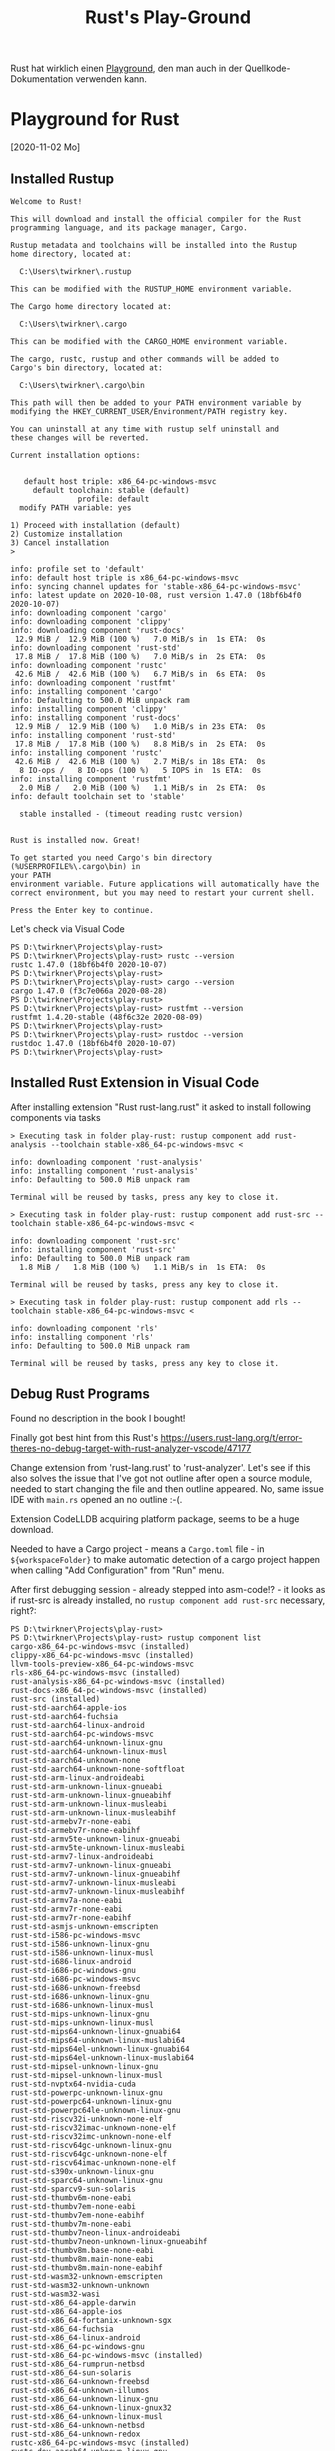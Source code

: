 #+TITLE: Rust's Play-Ground

Rust hat wirklich einen [[https://play.rust-lang.org/][Playground]],
den man auch in der Quellkode-Dokumentation verwenden kann.

* Playground for Rust
 [2020-11-02 Mo]

** Installed Rustup

#+BEGIN_EXAMPLE
Welcome to Rust!

This will download and install the official compiler for the Rust
programming language, and its package manager, Cargo.

Rustup metadata and toolchains will be installed into the Rustup
home directory, located at:

  C:\Users\twirkner\.rustup

This can be modified with the RUSTUP_HOME environment variable.

The Cargo home directory located at:

  C:\Users\twirkner\.cargo

This can be modified with the CARGO_HOME environment variable.

The cargo, rustc, rustup and other commands will be added to
Cargo's bin directory, located at:

  C:\Users\twirkner\.cargo\bin

This path will then be added to your PATH environment variable by
modifying the HKEY_CURRENT_USER/Environment/PATH registry key.

You can uninstall at any time with rustup self uninstall and
these changes will be reverted.

Current installation options:


   default host triple: x86_64-pc-windows-msvc
     default toolchain: stable (default)
               profile: default
  modify PATH variable: yes

1) Proceed with installation (default)
2) Customize installation
3) Cancel installation
>

info: profile set to 'default'
info: default host triple is x86_64-pc-windows-msvc
info: syncing channel updates for 'stable-x86_64-pc-windows-msvc'
info: latest update on 2020-10-08, rust version 1.47.0 (18bf6b4f0 2020-10-07)
info: downloading component 'cargo'
info: downloading component 'clippy'
info: downloading component 'rust-docs'
 12.9 MiB /  12.9 MiB (100 %)   7.0 MiB/s in  1s ETA:  0s
info: downloading component 'rust-std'
 17.8 MiB /  17.8 MiB (100 %)   7.0 MiB/s in  2s ETA:  0s
info: downloading component 'rustc'
 42.6 MiB /  42.6 MiB (100 %)   6.7 MiB/s in  6s ETA:  0s
info: downloading component 'rustfmt'
info: installing component 'cargo'
info: Defaulting to 500.0 MiB unpack ram
info: installing component 'clippy'
info: installing component 'rust-docs'
 12.9 MiB /  12.9 MiB (100 %)   1.0 MiB/s in 23s ETA:  0s
info: installing component 'rust-std'
 17.8 MiB /  17.8 MiB (100 %)   8.8 MiB/s in  2s ETA:  0s
info: installing component 'rustc'
 42.6 MiB /  42.6 MiB (100 %)   2.7 MiB/s in 18s ETA:  0s
  8 IO-ops /   8 IO-ops (100 %)   5 IOPS in  1s ETA:  0s
info: installing component 'rustfmt'
  2.0 MiB /   2.0 MiB (100 %)   1.1 MiB/s in  2s ETA:  0s
info: default toolchain set to 'stable'

  stable installed - (timeout reading rustc version)


Rust is installed now. Great!

To get started you need Cargo's bin directory (%USERPROFILE%\.cargo\bin) in
your PATH
environment variable. Future applications will automatically have the
correct environment, but you may need to restart your current shell.

Press the Enter key to continue.
#+END_EXAMPLE

Let's check via Visual Code

#+BEGIN_EXAMPLE
PS D:\twirkner\Projects\play-rust>
PS D:\twirkner\Projects\play-rust> rustc --version
rustc 1.47.0 (18bf6b4f0 2020-10-07)
PS D:\twirkner\Projects\play-rust> 
PS D:\twirkner\Projects\play-rust> cargo --version
cargo 1.47.0 (f3c7e066a 2020-08-28)
PS D:\twirkner\Projects\play-rust> 
PS D:\twirkner\Projects\play-rust> rustfmt --version
rustfmt 1.4.20-stable (48f6c32e 2020-08-09)
PS D:\twirkner\Projects\play-rust> 
PS D:\twirkner\Projects\play-rust> rustdoc --version
rustdoc 1.47.0 (18bf6b4f0 2020-10-07)
PS D:\twirkner\Projects\play-rust> 
#+END_EXAMPLE

** Installed Rust Extension in Visual Code

After installing extension "Rust rust-lang.rust" 
it asked to install following components via tasks

#+BEGIN_EXAMPLE
  > Executing task in folder play-rust: rustup component add rust-analysis --toolchain stable-x86_64-pc-windows-msvc <

  info: downloading component 'rust-analysis'
  info: installing component 'rust-analysis'
  info: Defaulting to 500.0 MiB unpack ram

  Terminal will be reused by tasks, press any key to close it.

  > Executing task in folder play-rust: rustup component add rust-src --toolchain stable-x86_64-pc-windows-msvc <

  info: downloading component 'rust-src'
  info: installing component 'rust-src'
  info: Defaulting to 500.0 MiB unpack ram
    1.8 MiB /   1.8 MiB (100 %)   1.1 MiB/s in  1s ETA:  0s

  Terminal will be reused by tasks, press any key to close it.

  > Executing task in folder play-rust: rustup component add rls --toolchain stable-x86_64-pc-windows-msvc <

  info: downloading component 'rls'
  info: installing component 'rls'
  info: Defaulting to 500.0 MiB unpack ram

  Terminal will be reused by tasks, press any key to close it.
#+END_EXAMPLE

** Debug Rust Programs

Found no description in the book I bought!

Finally got best hint from this Rust's 
https://users.rust-lang.org/t/error-theres-no-debug-target-with-rust-analyzer-vscode/47177

Change extension from 'rust-lang.rust' to 'rust-analyzer'.
Let's see if this also solves the issue 
that I've got not outline after open a source module,
needed to start changing the file and then outline appeared.
No, same issue IDE with ~main.rs~ opened an no outline :-(.

Extension CodeLLDB acquiring platform package,
seems to be a huge download.

Needed to have a Cargo project - means a ~Cargo.toml~ file - in ~${workspaceFolder}~
to make automatic detection of a cargo project happen 
when calling "Add Configuration" from "Run" menu.

After first debugging session - already stepped into asm-code!? - it looks
as if rust-src is already installed, 
no ~rustup component add rust-src~ necessary, right?:

#+BEGIN_EXAMPLE
  PS D:\twirkner\Projects\play-rust> 
  PS D:\twirkner\Projects\play-rust> rustup component list
  cargo-x86_64-pc-windows-msvc (installed)
  clippy-x86_64-pc-windows-msvc (installed)
  llvm-tools-preview-x86_64-pc-windows-msvc
  rls-x86_64-pc-windows-msvc (installed)
  rust-analysis-x86_64-pc-windows-msvc (installed)
  rust-docs-x86_64-pc-windows-msvc (installed)
  rust-src (installed)
  rust-std-aarch64-apple-ios
  rust-std-aarch64-fuchsia
  rust-std-aarch64-linux-android
  rust-std-aarch64-pc-windows-msvc
  rust-std-aarch64-unknown-linux-gnu
  rust-std-aarch64-unknown-linux-musl
  rust-std-aarch64-unknown-none
  rust-std-aarch64-unknown-none-softfloat
  rust-std-arm-linux-androideabi
  rust-std-arm-unknown-linux-gnueabi
  rust-std-arm-unknown-linux-gnueabihf
  rust-std-arm-unknown-linux-musleabi
  rust-std-arm-unknown-linux-musleabihf
  rust-std-armebv7r-none-eabi
  rust-std-armebv7r-none-eabihf
  rust-std-armv5te-unknown-linux-gnueabi
  rust-std-armv5te-unknown-linux-musleabi
  rust-std-armv7-linux-androideabi
  rust-std-armv7-unknown-linux-gnueabi
  rust-std-armv7-unknown-linux-gnueabihf
  rust-std-armv7-unknown-linux-musleabi
  rust-std-armv7-unknown-linux-musleabihf
  rust-std-armv7a-none-eabi
  rust-std-armv7r-none-eabi
  rust-std-armv7r-none-eabihf
  rust-std-asmjs-unknown-emscripten
  rust-std-i586-pc-windows-msvc
  rust-std-i586-unknown-linux-gnu
  rust-std-i586-unknown-linux-musl
  rust-std-i686-linux-android
  rust-std-i686-pc-windows-gnu
  rust-std-i686-pc-windows-msvc
  rust-std-i686-unknown-freebsd
  rust-std-i686-unknown-linux-gnu
  rust-std-i686-unknown-linux-musl
  rust-std-mips-unknown-linux-gnu
  rust-std-mips-unknown-linux-musl
  rust-std-mips64-unknown-linux-gnuabi64
  rust-std-mips64-unknown-linux-muslabi64
  rust-std-mips64el-unknown-linux-gnuabi64
  rust-std-mips64el-unknown-linux-muslabi64
  rust-std-mipsel-unknown-linux-gnu
  rust-std-mipsel-unknown-linux-musl
  rust-std-nvptx64-nvidia-cuda
  rust-std-powerpc-unknown-linux-gnu
  rust-std-powerpc64-unknown-linux-gnu
  rust-std-powerpc64le-unknown-linux-gnu
  rust-std-riscv32i-unknown-none-elf
  rust-std-riscv32imac-unknown-none-elf
  rust-std-riscv32imc-unknown-none-elf
  rust-std-riscv64gc-unknown-linux-gnu
  rust-std-riscv64gc-unknown-none-elf
  rust-std-riscv64imac-unknown-none-elf
  rust-std-s390x-unknown-linux-gnu
  rust-std-sparc64-unknown-linux-gnu
  rust-std-sparcv9-sun-solaris
  rust-std-thumbv6m-none-eabi
  rust-std-thumbv7em-none-eabi
  rust-std-thumbv7em-none-eabihf
  rust-std-thumbv7m-none-eabi
  rust-std-thumbv7neon-linux-androideabi
  rust-std-thumbv7neon-unknown-linux-gnueabihf
  rust-std-thumbv8m.base-none-eabi
  rust-std-thumbv8m.main-none-eabi
  rust-std-thumbv8m.main-none-eabihf
  rust-std-wasm32-unknown-emscripten
  rust-std-wasm32-unknown-unknown
  rust-std-wasm32-wasi
  rust-std-x86_64-apple-darwin
  rust-std-x86_64-apple-ios
  rust-std-x86_64-fortanix-unknown-sgx
  rust-std-x86_64-fuchsia
  rust-std-x86_64-linux-android
  rust-std-x86_64-pc-windows-gnu
  rust-std-x86_64-pc-windows-msvc (installed)
  rust-std-x86_64-rumprun-netbsd
  rust-std-x86_64-sun-solaris
  rust-std-x86_64-unknown-freebsd
  rust-std-x86_64-unknown-illumos
  rust-std-x86_64-unknown-linux-gnu
  rust-std-x86_64-unknown-linux-gnux32
  rust-std-x86_64-unknown-linux-musl
  rust-std-x86_64-unknown-netbsd
  rust-std-x86_64-unknown-redox
  rustc-x86_64-pc-windows-msvc (installed)
  rustc-dev-aarch64-unknown-linux-gnu
  rustc-dev-arm-unknown-linux-gnueabi
  rustc-dev-arm-unknown-linux-gnueabihf
  rustc-dev-armv7-unknown-linux-gnueabihf
  rustc-dev-i686-pc-windows-gnu
  rustc-dev-i686-pc-windows-msvc
  rustc-dev-i686-unknown-linux-gnu
  rustc-dev-mips-unknown-linux-gnu
  rustc-dev-mips64-unknown-linux-gnuabi64
  rustc-dev-mips64el-unknown-linux-gnuabi64
  rustc-dev-mipsel-unknown-linux-gnu
  rustc-dev-powerpc-unknown-linux-gnu
  rustc-dev-powerpc64-unknown-linux-gnu
  rustc-dev-powerpc64le-unknown-linux-gnu
  rustc-dev-riscv64gc-unknown-linux-gnu
  rustc-dev-s390x-unknown-linux-gnu
  rustc-dev-x86_64-apple-darwin
  rustc-dev-x86_64-pc-windows-gnu
  rustc-dev-x86_64-pc-windows-msvc
  rustc-dev-x86_64-unknown-freebsd
  rustc-dev-x86_64-unknown-illumos
  rustc-dev-x86_64-unknown-linux-gnu
  rustc-dev-x86_64-unknown-linux-musl
  rustc-dev-x86_64-unknown-netbsd
  rustc-docs-x86_64-unknown-linux-gnu
  rustfmt-x86_64-pc-windows-msvc (installed)
  PS D:\twirkner\Projects\play-rust> 
#+END_EXAMPLE

You can find the file holding the components in rust home directory (see ~rustup show~):
~/cygdrive/c/Users/twirkner/.rustup/toolchains/stable-x86_64-pc-windows-msvc/lib/rustlib/components~

** RUSTC and LLVM

Was not able to use code facilities to ask rustc to emit LLVM's intermediate representation.
This is the cargo way to do:

#+BEGIN_EXAMPLE
  PS D:\twirkner\Projects\play-rust>
  PS D:\twirkner\Projects\play-rust> cargo rustc -v -- --emit="llvm-ir"
     Compiling debugging v0.1.0 (D:\twirkner\Projects\play-rust)
       Running `rustc --crate-name debugging --edition=2018 src\main.rs --error-format=json --json=diagnostic-rendered-ansi --crate-type bin --emit=dep-info,link -C embed-bitcode=no -C debuginfo=2 --emit=llvm-ir -C metadata=679686503ee2db9d --out-dir D:\twirkner\Projects\play-rust\target\debug\deps -C incremental=D:\twirkner\Projects\play-rust\target\debug\incremental -L dependency=D:\twirkner\Projects\play-rust\target\debug\deps`    Finished dev [unoptimized + debuginfo] target(s) in 0.84s
  PS D:\twirkner\Projects\play-rust>
#+END_EXAMPLE

Which creates an *.ll file in directory ~./target/debug/deps/debugging.ll~.

For unknown reason I'm not able to have two tasks of type ~cargo~ in tasks.json.

** Editions and Versions

   When I learnt documentation comments I added a doc-comment which
   includes a markdown file with text contributing to the
   documentation. The changes compiled but ~rustfmt~ (~cargo fmt~)
   created an error regardless if I compile with 'nightly':
   #+BEGIN_EXAMPLE
     [tilo@holm play-rust]$ 
     [tilo@holm play-rust]$ cargo fmt --verbose
     [bin (2018)] "/home/tilo/Projects/play-rust/src/main.rs"
     [lib (2018)] "/home/tilo/Projects/play-rust/world/src/lib.rs"
     rustfmt --edition 2018 /home/tilo/Projects/play-rust/src/main.rs /home/tilo/Projects/play-rust/world/src/lib.rs
     error: unexpected token: `include_str`
       --> /home/tilo/Projects/play-rust/src/main.rs:31:9
        |
     31 | #[doc = include_str!("./hello.md")]
        |         ^^^^^^^^^^^

     [tilo@holm play-rust]$ 
     [tilo@holm play-rust]$ 
     [tilo@holm play-rust]$ rustup show
     Default host: x86_64-unknown-linux-gnu
     rustup home:  /home/tilo/.rustup

     installed toolchains
     --------------------

     stable-x86_64-unknown-linux-gnu (default)
     nightly-x86_64-unknown-linux-gnu

     active toolchain
     ----------------

     nightly-x86_64-unknown-linux-gnu (directory override for '/home/tilo/Projects/play-rust')
     rustc 1.51.0-nightly (a62a76047 2021-01-13)

     [tilo@holm play-rust]$ 
   #+END_EXAMPLE

   I found [[https://blog.rust-lang.org/2021/07/29/Rust-1.54.0.html#attributes-can-invoke-function-like-macros][Attributes can invoke function-like macros]] in release notes
   of Rust 1.54.0.
   
   I started an update and got following versions:
   #+BEGIN_EXAMPLE
     [tilo@holm play-rust]$ 
     [tilo@holm play-rust]$ rustup update
     info: syncing channel updates for 'stable-x86_64-unknown-linux-gnu'
     info: latest update on 2021-12-02, rust version 1.57.0 (f1edd0429 2021-11-29)
     ...
     info: installing component 'rls'
     info: installing component 'rust-analysis'
     info: installing component 'rust-src'
     info: installing component 'cargo'
     info: installing component 'clippy'
     info: installing component 'rust-docs'
     info: installing component 'rust-std'
     info: installing component 'rustc'
     info: installing component 'rustfmt'
     info: syncing channel updates for 'nightly-x86_64-unknown-linux-gnu'
     info: latest update on 2021-12-05, rust version 1.59.0-nightly (efec54529 2021-12-04)
     ...
     info: installing component 'rust-src'
     info: installing component 'cargo'
     info: installing component 'clippy'
     info: installing component 'rust-docs'
     info: installing component 'rust-std'
     info: installing component 'rustc'
     info: installing component 'rustfmt'

     stable-x86_64-unknown-linux-gnu updated - rustc 1.57.0 (f1edd0429 2021-11-29) (from rustc 1.49.0 (e1884a8e3 2020-12-29))
     nightly-x86_64-unknown-linux-gnu updated - rustc 1.59.0-nightly (efec54529 2021-12-04) (from rustc 1.51.0-nightly (a62a76047 2021-01-13))
   #+END_EXAMPLE

   Now the code with =include_str!= marco in a documentation comment
   can be formatted, even though the ~edition~ key is still set to '2018'.
   #+BEGIN_EXAMPLE
     [tilo@holm play-rust]$ 
     [tilo@holm play-rust]$ cargo fmt --verbose
     [bin (2018)] "/home/tilo/Projects/play-rust/src/main.rs"
     [lib (2018)] "/home/tilo/Projects/play-rust/world/src/lib.rs"
     rustfmt --edition 2018 /home/tilo/Projects/play-rust/src/main.rs /home/tilo/Projects/play-rust/world/src/lib.rs
     [tilo@holm play-rust]$ 
   #+END_EXAMPLE
   
** After Moving to a new Windows 10 Host
I simply copied following directories from old disk to new disk
- =~/.cardo=
- =~/.rustup=
and found Rust is not working yet.

I need to add the =~/.cargo/bin= directory to my PATH variable.

I have been faced with a linker error. I'm surprized that cargo has this not installed ...
or I had the Visual C++ option already intalled on my old disk.

#+BEGIN_EXAMPLE
  Executing task: CodeLLDB: cargo 

  Running `cargo build --bin=play-rust --package=play-rust --message-format=json`...
     Compiling play-rust v0.1.0 (C:\Users\twirkner\Projects\play-rust)
  error: linker `link.exe` not found
    |
    = note: The system cannot find the file specified. (os error 2)

  note: the msvc targets depend on the msvc linker but `link.exe` was not found

  note: please ensure that VS 2013, VS 2015, VS 2017 or VS 2019 was installed with the Visual C++ option

  error: aborting due to previous error

  error: could not compile `play-rust` due to 2 previous errors

   ,*  The terminal process terminated with exit code: 1. 
   ,*  Terminal will be reused by tasks, press any key to close it. 
#+END_EXAMPLE

Ah, I see ([[https://rust-lang.github.io/rustup/installation/windows.html][The rustup book | Installation Windows]]), I guess I had it installed on my old disk: 
"When targeting the MSVC ABI, Rust additionally requires an [[https://visualstudio.microsoft.com/downloads/][installation of Visual Studio 2013 (or later)]] 
or the Visual C++ Build Tools 2019 so rustc can use its linker and libraries. "
The link has a paragraph at the end "Build Tools for Visual Studio 2022".
This is also installs the Installer 
but does not install Google Chrome next to the Visual Studio installer Installer.

Desktop development with C++
- Included
  - C++ Build Tools core features
  - C++ 2022 Redistributeable Update
  - C++ core desktop features
- Optional (TILO: but somehow required when you try to deselect)
  - MSVC v143 - VS 2022 C++ x64/x86 build tools (Latest)
  - (TILO: following I deselected)
    - Windows 10 SDK (10.0.19041.0) 
      [UPDATE: below I found that SDK is required for rustc to compile against ~x86_64-pc-windows-msvc~]
    - C++ CMake tools for Windows
    - Testing tools core features - Build Tools
    - C++ AddressSanitizer

This allown did not help yet, rustc still don't finds the linker.
It is stalled here:
#+BEGIN_EXAMPLE
2PP4QN3[play-rust]$
2PP4QN3[play-rust]$ find /c/Program\ Files\ \(x86\)/Microsoft\ Visual\ Studio/ -type f -name 'link.exe' -print
/c/Program Files (x86)/Microsoft Visual Studio/2022/BuildTools/VC/Tools/MSVC/14.32.31326/bin/Hostx64/x64/link.exe
/c/Program Files (x86)/Microsoft Visual Studio/2022/BuildTools/VC/Tools/MSVC/14.32.31326/bin/Hostx64/x86/link.exe
/c/Program Files (x86)/Microsoft Visual Studio/2022/BuildTools/VC/Tools/MSVC/14.32.31326/bin/Hostx86/x64/link.exe
/c/Program Files (x86)/Microsoft Visual Studio/2022/BuildTools/VC/Tools/MSVC/14.32.31326/bin/Hostx86/x86/link.exe
2PP4QN3[play-rust]$
#+END_EXAMPLE

Double checked with old disk and found I need to add path to BuildTools.
- BuildTools were installed to =C:\Program Files (x86)\Microsoft Visual Studio\2022\BuildTools=
- The path element I added : =C:\Program Files (x86)\Microsoft Visual Studio\2022\BuildTools\VC\Tools\MSVC\14.32.31326\bin\Hostx64\x64;=

Ups, know Windows linker is found but I've got a link error:
#+BEGIN_EXAMPLE
PS C:\Users\twirkner\Projects\play-rust> cargo clean
PS C:\Users\twirkner\Projects\play-rust> cargo build
   Compiling world v0.1.0 (C:\Users\twirkner\Projects\play-rust\world)
   Compiling play-rust v0.1.0 (C:\Users\twirkner\Projects\play-rust)
error: linking with `link.exe` failed: exit code: 1181
  |
  = note: "link.exe" "/NOLOGO" "C:\\Users\\twirkner\\Projects\\play-rust\\target\\debug\\deps\\play_rust.10oey0plxlt7e6mz.rcgu.o" "C:\\Users\\twirkner\\Projects\\play-rust\\target\\debug\\deps\\play_rust.11di2yi4wu43pzsn.rcgu.o" "C:\\Users\\twirkner\\Projects\\play-rust\\target\\debug\\deps\\play_rust.128x28vcgcmz7agy.rcgu.o" "C:\\Users\\twirkner\\Projects\\play-rust\\target\\debug\\deps\\play_rust.1566zhu5q65xtun4.rcgu.o" "C:\\Users\\twirkner\\Projects\\play-rust\\target\\debug\\deps\\play_rust.162wl6dbtd9lq07v.rcgu.o" "C:\\Users\\twirkner\\Projects\\play-rust\\target\\debug\\deps\\play_rust.18sd5lictytqfrx.rcgu.o" "C:\\Users\\twirkner\\Projects\\play-rust\\target\\debug\\deps\\play_rust.1el9pnpeo2trchuy.rcgu.o" "C:\\Users\\twirkner\\Projects\\play-rust\\target\\debug\\deps\\play_rust.1iw90d5d4lte0t62.rcgu.o" "C:\\Users\\twirkner\\Projects\\play-rust\\target\\debug\\deps\\play_rust.1nysisjw1tjkmws4.rcgu.o" "C:\\Users\\twirkner\\Projects\\play-rust\\target\\debug\\deps\\play_rust.20qdc2ru92iexihh.rcgu.o" "C:\\Users\\twirkner\\Projects\\play-rust\\target\\debug\\deps\\play_rust.24wz1p5t23g72pev.rcgu.o" "C:\\Users\\twirkner\\Projects\\play-rust\\target\\debug\\deps\\play_rust.25aw58koa9f55mxz.rcgu.o" "C:\\Users\\twirkner\\Projects\\play-rust\\target\\debug\\deps\\play_rust.2dzrwtgu12fmmyzt.rcgu.o" "C:\\Users\\twirkner\\Projects\\play-rust\\target\\debug\\deps\\play_rust.2lroojoknqwwldeu.rcgu.o" "C:\\Users\\twirkner\\Projects\\play-rust\\target\\debug\\deps\\play_rust.2tvhzr5kg8mlgewz.rcgu.o" "C:\\Users\\twirkner\\Projects\\play-rust\\target\\debug\\deps\\play_rust.2uhb1sutyevcjx6z.rcgu.o" "C:\\Users\\twirkner\\Projects\\play-rust\\target\\debug\\deps\\play_rust.2v43osdpo60p0l3m.rcgu.o" "C:\\Users\\twirkner\\Projects\\play-rust\\target\\debug\\deps\\play_rust.2wpq1aenet9o5xqb.rcgu.o" "C:\\Users\\twirkner\\Projects\\play-rust\\target\\debug\\deps\\play_rust.33yt7bfq04e0wjoy.rcgu.o" "C:\\Users\\twirkner\\Projects\\play-rust\\target\\debug\\deps\\play_rust.38t91foxdkehpem8.rcgu.o" "C:\\Users\\twirkner\\Projects\\play-rust\\target\\debug\\deps\\play_rust.3bcz117rsxdfewdn.rcgu.o" "C:\\Users\\twirkner\\Projects\\play-rust\\target\\debug\\deps\\play_rust.3j6yh0k31m9pr711.rcgu.o" "C:\\Users\\twirkner\\Projects\\play-rust\\target\\debug\\deps\\play_rust.3md7ponmveyt5x6u.rcgu.o" "C:\\Users\\twirkner\\Projects\\play-rust\\target\\debug\\deps\\play_rust.3sb5fapnhhik4rjo.rcgu.o" "C:\\Users\\twirkner\\Projects\\play-rust\\target\\debug\\deps\\play_rust.3xctxcytn6com36y.rcgu.o" "C:\\Users\\twirkner\\Projects\\play-rust\\target\\debug\\deps\\play_rust.458w0o8debbvrzzs.rcgu.o" "C:\\Users\\twirkner\\Projects\\play-rust\\target\\debug\\deps\\play_rust.4ecze1audktbz6xc.rcgu.o" "C:\\Users\\twirkner\\Projects\\play-rust\\target\\debug\\deps\\play_rust.4gz1d9az0lyy9sdr.rcgu.o" "C:\\Users\\twirkner\\Projects\\play-rust\\target\\debug\\deps\\play_rust.4i7w62440dly015b.rcgu.o" "C:\\Users\\twirkner\\Projects\\play-rust\\target\\debug\\deps\\play_rust.4ix9athbajfwjfce.rcgu.o" "C:\\Users\\twirkner\\Projects\\play-rust\\target\\debug\\deps\\play_rust.4n3mwgv1kp0hey2e.rcgu.o" "C:\\Users\\twirkner\\Projects\\play-rust\\target\\debug\\deps\\play_rust.4tir7d0x8r9vs4g9.rcgu.o" "C:\\Users\\twirkner\\Projects\\play-rust\\target\\debug\\deps\\play_rust.4vjxjbm2lwcf0vcu.rcgu.o" "C:\\Users\\twirkner\\Projects\\play-rust\\target\\debug\\deps\\play_rust.4vnexk2gxju4ox3t.rcgu.o" "C:\\Users\\twirkner\\Projects\\play-rust\\target\\debug\\deps\\play_rust.4zxroof9lasu7hle.rcgu.o" "C:\\Users\\twirkner\\Projects\\play-rust\\target\\debug\\deps\\play_rust.56sq7h1hp4tvj1jk.rcgu.o" "C:\\Users\\twirkner\\Projects\\play-rust\\target\\debug\\deps\\play_rust.5aoxplxkm2o357ug.rcgu.o" "C:\\Users\\twirkner\\Projects\\play-rust\\target\\debug\\deps\\play_rust.5p39f6j3zp9oe1e.rcgu.o" "C:\\Users\\twirkner\\Projects\\play-rust\\target\\debug\\deps\\play_rust.8otpjfx4f3mks3y.rcgu.o" "C:\\Users\\twirkner\\Projects\\play-rust\\target\\debug\\deps\\play_rust.j30rh4oibhi9urv.rcgu.o" "C:\\Users\\twirkner\\Projects\\play-rust\\target\\debug\\deps\\play_rust.kkwixyxbry6p9y3.rcgu.o" "C:\\Users\\twirkner\\Projects\\play-rust\\target\\debug\\deps\\play_rust.pjddi9ubmc163ti.rcgu.o" "C:\\Users\\twirkner\\Projects\\play-rust\\target\\debug\\deps\\play_rust.vgb9acrrgjdh0x2.rcgu.o" "C:\\Users\\twirkner\\Projects\\play-rust\\target\\debug\\deps\\play_rust.whaic24pe76c061.rcgu.o" "C:\\Users\\twirkner\\Projects\\play-rust\\target\\debug\\deps\\play_rust.ye44qgmbdvsc6n4.rcgu.o" "C:\\Users\\twirkner\\Projects\\play-rust\\target\\debug\\deps\\play_rust.38117kwbfriwl0cb.rcgu.o" "/LIBPATH:C:\\Users\\twirkner\\Projects\\play-rust\\target\\debug\\deps" "/LIBPATH:C:\\Users\\twirkner\\.rustup\\toolchains\\stable-x86_64-pc-windows-msvc\\lib\\rustlib\\x86_64-pc-windows-msvc\\lib" "C:\\Users\\twirkner\\Projects\\play-rust\\target\\debug\\deps\\libworld-63cf1b9e390a0670.rlib" "C:\\Users\\twirkner\\.rustup\\toolchains\\stable-x86_64-pc-windows-msvc\\lib\\rustlib\\x86_64-pc-windows-msvc\\lib\\libstd-f87c887dcbebcf7e.rlib" "C:\\Users\\twirkner\\.rustup\\toolchains\\stable-x86_64-pc-windows-msvc\\lib\\rustlib\\x86_64-pc-windows-msvc\\lib\\libpanic_unwind-1fa243f7b8fbcf2e.rlib" "C:\\Users\\twirkner\\.rustup\\toolchains\\stable-x86_64-pc-windows-msvc\\lib\\rustlib\\x86_64-pc-windows-msvc\\lib\\libstd_detect-d2a68ffd7d6cc9bc.rlib" "C:\\Users\\twirkner\\.rustup\\toolchains\\stable-x86_64-pc-windows-msvc\\lib\\rustlib\\x86_64-pc-windows-msvc\\lib\\librustc_demangle-2782cb7261e00d26.rlib" "C:\\Users\\twirkner\\.rustup\\toolchains\\stable-x86_64-pc-windows-msvc\\lib\\rustlib\\x86_64-pc-windows-msvc\\lib\\libhashbrown-6d344c5ae5c98d1d.rlib" "C:\\Users\\twirkner\\.rustup\\toolchains\\stable-x86_64-pc-windows-msvc\\lib\\rustlib\\x86_64-pc-windows-msvc\\lib\\librustc_std_workspace_alloc-2a2853eff3f28cae.rlib" "C:\\Users\\twirkner\\.rustup\\toolchains\\stable-x86_64-pc-windows-msvc\\lib\\rustlib\\x86_64-pc-windows-msvc\\lib\\libunwind-05b2534b6ba863f9.rlib" "C:\\Users\\twirkner\\.rustup\\toolchains\\stable-x86_64-pc-windows-msvc\\lib\\rustlib\\x86_64-pc-windows-msvc\\lib\\libcfg_if-a2fd5bfe4190f6ed.rlib" "C:\\Users\\twirkner\\.rustup\\toolchains\\stable-x86_64-pc-windows-msvc\\lib\\rustlib\\x86_64-pc-windows-msvc\\lib\\liblibc-65f001829f37d4a3.rlib" "C:\\Users\\twirkner\\.rustup\\toolchains\\stable-x86_64-pc-windows-msvc\\lib\\rustlib\\x86_64-pc-windows-msvc\\lib\\liballoc-bb4e367f9c8cb3b1.rlib" "C:\\Users\\twirkner\\.rustup\\toolchains\\stable-x86_64-pc-windows-msvc\\lib\\rustlib\\x86_64-pc-windows-msvc\\lib\\librustc_std_workspace_core-cb5a4f54c7fe0156.rlib" "C:\\Users\\twirkner\\.rustup\\toolchains\\stable-x86_64-pc-windows-msvc\\lib\\rustlib\\x86_64-pc-windows-msvc\\lib\\libcore-fb53e48c93c8e8d8.rlib" "C:\\Users\\twirkner\\.rustup\\toolchains\\stable-x86_64-pc-windows-msvc\\lib\\rustlib\\x86_64-pc-windows-msvc\\lib\\libcompiler_builtins-284b570407e6ba82.rlib" "kernel32.lib" "ws2_32.lib" "bcrypt.lib" "advapi32.lib" "userenv.lib" "kernel32.lib" "msvcrt.lib" "/NXCOMPAT" "/LIBPATH:C:\\Users\\twirkner\\.rustup\\toolchains\\stable-x86_64-pc-windows-msvc\\lib\\rustlib\\x86_64-pc-windows-msvc\\lib" "/OUT:C:\\Users\\twirkner\\Projects\\play-rust\\target\\debug\\deps\\play_rust.exe" "/OPT:REF,NOICF" "/DEBUG" "/NATVIS:C:\\Users\\twirkner\\.rustup\\toolchains\\stable-x86_64-pc-windows-msvc\\lib\\rustlib\\etc\\intrinsic.natvis" "/NATVIS:C:\\Users\\twirkner\\.rustup\\toolchains\\stable-x86_64-pc-windows-msvc\\lib\\rustlib\\etc\\liballoc.natvis" "/NATVIS:C:\\Users\\twirkner\\.rustup\\toolchains\\stable-x86_64-pc-windows-msvc\\lib\\rustlib\\etc\\libcore.natvis" "/NATVIS:C:\\Users\\twirkner\\.rustup\\toolchains\\stable-x86_64-pc-windows-msvc\\lib\\rustlib\\etc\\libstd.natvis"   
  = note: LINK : fatal error LNK1181: cannot open input file 'kernel32.lib'


error: could not compile `play-rust` due to previous error
PS C:\Users\twirkner\Projects\play-rust> 
#+END_EXAMPLE

Double checked with old installation and found that all sub-items of the BuildTools Installation
had been installed, see above "(TILO: following I deselected)".
The Rust install guide for Windows says "For Visual Studio, 
make sure to check the "C++ tools" and "Windows 10 SDK" option."
I'm going to install Windows 10 SDK.

Hurray! I'm back with Rust on my new Windows host :-)
#+BEGIN_EXAMPLE
PS C:\Users\twirkner\Projects\play-rust> cargo build
   Compiling play-rust v0.1.0 (C:\Users\twirkner\Projects\play-rust)
    Finished dev [unoptimized + debuginfo] target(s) in 12.46s
PS C:\Users\twirkner\Projects\play-rust>
#+END_EXAMPLE

** Trouble with rust-analyzer 
~rust-analyzer failed to run build scripts Check the server logs for additional info.~

I don't trust in my rustup, cargo installation as I copied over from my old disk.

Here is what rustup tells me on updates and what is says then it has been self-updated:
#+BEGIN_EXAMPLE
2PP4QN3[rust@rust-lang]$
2PP4QN3[rust@rust-lang]$ rustup check
stable-x86_64-pc-windows-msvc - Update available : 1.57.0 (f1edd0429 2021-11-29) -> 1.62.1 (e092d0b6b 2022-07-16)
nightly-x86_64-pc-windows-msvc - Update available : 1.59.0-nightly (c5ecc1570 2021-12-15) -> 1.64.0-nightly (2643b1646 2022-07-27)
rustup - Update available : 1.24.3 -> 1.25.1
2PP4QN3[rust@rust-lang]$
2PP4QN3[rust@rust-lang]$
2PP4QN3[rust@rust-lang]$ rustup self update
info: checking for self-updates
info: downloading self-update
  rustup updated - 1.25.1 (from 1.24.3)

warning: tool `rustfmt` is already installed, remove it from `C:\Users\twirkner\.cargo\bin`, then run `rustup update` to have rustup manage this tool.
warning: tool `cargo-fmt` is already installed, remove it from `C:\Users\twirkner\.cargo\bin`, then run `rustup update` to have rustup manage this tool.

2PP4QN3[rust@rust-lang]$ 
#+END_EXAMPLE

Most trouble ~rust-analyzer~ has is with Rust's language project folder ~rust@rust-lang~, 
I put next to mine ~play-rust~. Previous error disappeared after I ~deinit~ git-submodules for the moment.
There is another error 
#+BEGIN_EXAMPLE
rust-analyzer failed to load workspace: Failed to read Cargo metadata from Cargo.toml file c:\Users\twirkner\Projects\rust@rust-lang\Cargo.toml, 
cargo 1.59.0-nightly (a359ce160 2021-12-14): Failed to run 
`"cargo" "metadata" "--format-version" "1" "--manifest-path" "c:\\Users\\twirkner\\Projects\\rust@rust-lang\\Cargo.toml" "--filter-platform" "x86_64-pc-windows-msvc"`: 
`cargo metadata` exited with an error: error: failed to load manifest for workspace member 
`c:\Users\twirkner\Projects\rust@rust-lang\src\tools\rust-installer` 
Caused by: failed to read `c:\Users\twirkner\Projects\rust@rust-lang\src\tools\rust-installer\Cargo.toml` 
Caused by: The system cannot find the file specified. (os error 2)
#+END_EXAMPLE


#+BEGIN_EXAMPLE
rust-analyzer failed to load workspace: Failed to read Cargo metadata from Cargo.toml file c:\Users\twirkner\Projects\rust@rust-lang\Cargo.toml, 
cargo 1.59.0-nightly (a359ce160 2021-12-14): Failed to run 
`"cargo" "metadata" "--format-version" "1" "--manifest-path" "c:\\Users\\twirkner\\Projects\\rust@rust-lang\\Cargo.toml" "--filter-platform" "x86_64-pc-windows-msvc"`: 
`cargo metadata` exited with an error: Updating crates.io index Downloading crates ... 
Downloaded futures-core v0.3.19 
Downloaded indexmap v1.9.1 
Downloaded pathdiff v0.2.1 
Downloaded matchers v0.1.0 
Downloaded intl_pluralrules v7.0.1 
Downloaded git2 v0.14.2 
Downloaded thread_local v1.1.4 
Downloaded tinystr v0.3.4 
Downloaded tendril v0.4.3 
Downloaded unic-langid-macros v0.9.0 
Downloaded unicode-segmentation v1.9.0 
Downloaded unic-langid-macros-impl v0.9.0 
Downloaded itoa v1.0.2 
Downloaded askama v0.11.0 
Downloaded clap v3.2.5 
Downloaded libc v0.2.126 
Downloaded kstring v2.0.0 
Down...
#+END_EXAMPLE


#+BEGIN_EXAMPLE
2PP4QN3[rust@rust-lang]$ 
2PP4QN3[rust@rust-lang]$ cargo metadata --format-version 1 --filter-platform x86_64-pc-windows-msvc --manifest-path ./Cargo.toml 
error: failed to download `minifier v0.2.1`

Caused by:
  unable to get packages from source

Caused by:
  failed to parse manifest at `C:\Users\twirkner\.cargo\registry\src\github.com-1ecc6299db9ec823\minifier-0.2.1\Cargo.toml`

Caused by:
  feature `strip` is required

  The package requires the Cargo feature called `strip`, but that feature is not stabilized in this version of Cargo (1.59.0-nightly (a359ce160 2021-12-14)).
  Consider trying a more recent nightly release.
  See https://doc.rust-lang.org/nightly/cargo/reference/unstable.html#profile-strip-option for more information about the status of this feature.
2PP4QN3[rust@rust-lang]$ 
#+END_EXAMPLE

After I updated both toolchains - wanted 'nightly' only, but executed wrong command ~rustup +nightly update~ - above 
command ~cargo metadata~ finished with a lot of output.
(shall have executed ~rustup update nightly~)


* Org-Babel Rust

Cargo's subcommand [[https://crates.io/search?q=cargo-script][cargo-script]] let's you run Rust "scripts",
also supported is to evaluate expressions and to run filters.

From  [2]: "... all I had to do was run"
~cargo install cargo-script~
and bam you'll be off and org-babel-ing. If you've got ~Cargo.el~ installed in your profile,
you can evaluate pretty quick using Cargo-run.


#+BEGIN_SRC rust
  use std::string::String as String; // not required, part of Prelude

  pub struct User {username: String}

  let user: User = User {username: String::from("tilo")};
  println!("{}", user);
  user
#+END_SRC

#+RESULTS:

: Evaluate this rust code block on your system? (y or n) y
: org-babel-execute-src-block: No org-babel-execute function for rust!

Installed Emacs' Org-Babel support for evaluating [[https://github.com/micanzhang/ob-rust][Rust code]] ~ob-rust~,
which requires the Rust/Cargo ecosystem (=sh.rustup.rs=)
and =cargo-script= installed.

: Evaluate this rust code block on your system? (y or n) y
: error: no such subcommand: `script`

Looks as if I did not install cargo-script yet.

#+BEGIN_EXAMPLE
  [tilo@holm play-rust]$ 
  [tilo@holm play-rust]$ which cargo
  /usr/bin/cargo
  [tilo@holm play-rust]$ 
  [tilo@holm play-rust]$ cargo list
  Installed Commands:
      b                    alias: build
      bench                Execute all benchmarks of a local package
      build                Compile a local package and all of its dependencies
      c                    alias: check
      check                Check a local package and all of its dependencies for errors
      clean                Remove artifacts that cargo has generated in the past
      doc                  Build a package's documentation
      fetch                Fetch dependencies of a package from the network
      fix                  Automatically fix lint warnings reported by rustc
      generate-lockfile    Generate the lockfile for a package
      git-checkout         This subcommand has been removed
      init                 Create a new cargo package in an existing directory
      install              Install a Rust binary. Default location is $HOME/.cargo/bin
      locate-project       Print a JSON representation of a Cargo.toml file's location
      login                Save an api token from the registry locally. If token is not specified, it will be read from stdin.
      metadata             Output the resolved dependencies of a package, the concrete used versions including overrides, in machine-readable format
      new                  Create a new cargo package at <path>
      owner                Manage the owners of a crate on the registry
      package              Assemble the local package into a distributable tarball
      pkgid                Print a fully qualified package specification
      publish              Upload a package to the registry
      r                    alias: run
      read-manifest        Print a JSON representation of a Cargo.toml manifest.
      run                  Run a binary or example of the local package
      rustc                Compile a package, and pass extra options to the compiler
      rustdoc              Build a package's documentation, using specified custom flags.
      search               Search packages in crates.io
      t                    alias: test
      test                 Execute all unit and integration tests and build examples of a local package
      tree                 Display a tree visualization of a dependency graph
      uninstall            Remove a Rust binary
      update               Update dependencies as recorded in the local lock file
      vendor               Vendor all dependencies for a project locally
      verify-project       Check correctness of crate manifest
      version              Show version information
      yank                 Remove a pushed crate from the index
      clippy
      fmt
      miri
  [tilo@holm play-rust]$ 
  [tilo@holm play-rust]$ which rustup
  /usr/bin/rustup
  [tilo@holm play-rust]$ 
  [tilo@holm play-rust]$ rustup component list --installed
  cargo-x86_64-unknown-linux-gnu
  clippy-x86_64-unknown-linux-gnu
  rls-x86_64-unknown-linux-gnu
  rust-analysis-x86_64-unknown-linux-gnu
  rust-docs-x86_64-unknown-linux-gnu
  rust-src
  rust-std-x86_64-unknown-linux-gnu
  rustc-x86_64-unknown-linux-gnu
  rustfmt-x86_64-unknown-linux-gnu
  [tilo@holm play-rust]$ 
  [tilo@holm play-rust]$ ls ~/.cargo/ 
  bin  registry
  [tilo@holm play-rust]$ 
  [tilo@holm play-rust]$ ls -l ~/.cargo/bin/
  insgesamt 29064
  -rwxr-xr-x 1 tilo tilo 23252536 27. Dez 16:19 evcxr
  -rwxr-xr-x 1 tilo tilo  6507304 11. Dez 22:59 rustlings
  [tilo@holm play-rust]$ 
  [tilo@holm play-rust]$ cargo install cargo-script
      Updating crates.io index
   Downloading crates ...
    Downloaded cargo-script v0.2.8
    Installing cargo-script v0.2.8
   Downloading crates ...
    Downloaded getrandom v0.2.0
    Downloaded open v1.4.0
    Downloaded lazy_static v0.2.11
    Downloaded rand_chacha v0.3.0
    Downloaded rand v0.3.23
    Downloaded rustc-serialize v0.3.24
    Downloaded gcc v0.3.55
    Downloaded bitflags v0.5.0
    Downloaded env_logger v0.4.3
    Downloaded aho-corasick v0.5.3
    Downloaded rand v0.8.0
    Downloaded chan v0.1.23
    Downloaded kernel32-sys v0.2.2
    Downloaded winapi-build v0.1.1
    Downloaded itertools v0.5.10
    Downloaded toml v0.2.1
    Downloaded thread_local v0.2.7
    Downloaded rand_core v0.6.0
    Downloaded regex v0.1.80
    Downloaded rand v0.4.6
    Downloaded rustc_version v0.1.7
    Downloaded regex-syntax v0.3.9
    Downloaded semver v0.1.20
    Downloaded thread_local v0.3.6
    Downloaded log v0.3.9
    Downloaded ucd-util v0.1.8
    Downloaded utf8-ranges v1.0.4
    Downloaded aho-corasick v0.6.10
    Downloaded regex v0.2.11
    Downloaded regex-syntax v0.5.6
    Downloaded utf8-ranges v0.1.3
    Downloaded thread-id v2.0.0
    Downloaded memchr v0.1.11
    Downloaded winapi v0.2.8
    Downloaded semver-parser v0.6.2
    Downloaded hoedown v6.0.0
    Downloaded semver v0.5.1
    Downloaded shaman v0.1.0
     Compiling libc v0.2.81
     Compiling cfg-if v0.1.10
     Compiling winapi-build v0.1.1
     Compiling getrandom v0.2.0
     Compiling winapi v0.2.8
     Compiling memchr v2.3.4
     Compiling log v0.4.11
     Compiling gcc v0.3.55
     Compiling regex-syntax v0.3.9
     Compiling regex v0.2.11
     Compiling utf8-ranges v0.1.3
     Compiling bitflags v1.2.1
     Compiling ppv-lite86 v0.2.10
     Compiling lazy_static v1.4.0
     Compiling ucd-util v0.1.8
     Compiling semver v0.1.20
     Compiling rustc-serialize v0.3.24
     Compiling utf8-ranges v1.0.4
     Compiling unicode-width v0.1.8
     Compiling lazy_static v0.2.11
     Compiling ansi_term v0.11.0
     Compiling strsim v0.8.0
     Compiling either v1.6.1
     Compiling bitflags v0.5.0
     Compiling vec_map v0.8.2
     Compiling open v1.4.0
     Compiling kernel32-sys v0.2.2
     Compiling thread_local v0.3.6
     Compiling regex-syntax v0.5.6
     Compiling textwrap v0.11.0
     Compiling rustc_version v0.1.7
     Compiling itertools v0.5.10
     Compiling hoedown v6.0.0
     Compiling cargo-script v0.2.8
     Compiling log v0.3.9
     Compiling aho-corasick v0.6.10
     Compiling memchr v0.1.11
     Compiling thread-id v2.0.0
     Compiling rand v0.4.6
     Compiling atty v0.2.14
     Compiling time v0.1.44
     Compiling toml v0.2.1
     Compiling thread_local v0.2.7
     Compiling aho-corasick v0.5.3
     Compiling clap v2.33.3
     Compiling rand_core v0.6.0
     Compiling regex v0.1.80
     Compiling rand v0.3.23
     Compiling rand_chacha v0.3.0
     Compiling chan v0.1.23
     Compiling rand v0.8.0
     Compiling semver-parser v0.6.2
     Compiling env_logger v0.4.3
     Compiling semver v0.5.1
     Compiling shaman v0.1.0
      Finished release [optimized] target(s) in 59.20s
    Installing /home/tilo/.cargo/bin/cargo-script
    Installing /home/tilo/.cargo/bin/run-cargo-script
     Installed package `cargo-script v0.2.8` (executables `cargo-script`, `run-cargo-script`)
  [tilo@holm play-rust]$ 
#+END_EXAMPLE

Right, we are done and got expected compilation errors.


* The REPLing Rust

There is a lot of PRO and CONTRA on dynmically typed languages like Python.
One PRO of such dynamic type system is a Read-Evaluate-Print-Loop,
which is a great place to learn and to play.

Through my love of Emacs' orgmode I ran over [[https://crates.io/crates/cargo-script/][cargo-script]] 
and through my interest for JuPyteR I ran over [[https://github.com/google/evcxr/tree/master/evcxr_jupyter][EValuation-ConteXt-for-Rust]].


   No learning without playing ...
   there is no better tool for learning/playing than a read-evaluate-print-loop.
   As Rust is out for a while it already has not only a REPL but also
   Jupyter-support, a jupyter kernel created by same project: [[https://github.com/google/evcxr][EvCxR]].

   #+BEGIN_EXAMPLE
     [tilo@holm play-rust]$ 
     [tilo@holm play-rust]$ cargo install evcxr_repl
         Updating crates.io index
       Downloaded evcxr_repl v0.6.0
       Downloaded 1 crate (30.1 KB) in 0.36s
       Installing evcxr_repl v0.6.0
       Downloaded anymap v0.12.1
       Downloaded evcxr_input v1.0.0
       Downloaded cargo_metadata v0.12.1
       Downloaded dirs-sys-next v0.1.1
       Downloaded arrayvec v0.5.2
       Downloaded parking_lot_core v0.8.2
       Downloaded evcxr v0.6.0
       Downloaded ra_ap_cfg v0.0.22
       Downloaded rowan v0.10.0
       Downloaded which v4.0.2
       Downloaded pulldown-cmark-to-cmark v6.0.0
       Downloaded pest_generator v2.1.3
       Downloaded rustyline v6.3.0
       Downloaded ansi_term v0.12.1
       Downloaded memoffset v0.6.1
       Downloaded heck v0.3.2
       Downloaded dirs-sys v0.3.5
       Downloaded chalk-solve v0.36.0
       Downloaded inotify v0.8.3
       Downloaded chalk-ir v0.36.0
       Downloaded maplit v1.0.2
       Downloaded json v0.12.4
       Downloaded pest_derive v2.1.0
       Downloaded perf-event v0.4.6
       Downloaded pest_meta v2.1.3
       Downloaded ra_ap_arena v0.0.22
       Downloaded const_fn v0.4.4
       Downloaded ra_ap_test_utils v0.0.22
       Downloaded ra_ap_toolchain v0.0.22
       Downloaded ra_ap_profile v0.0.22
       Downloaded ra_ap_proc_macro_api v0.0.22
       Downloaded ra_ap_ssr v0.0.22
       Downloaded rustc-hash v1.1.0
       Downloaded tinyvec_macros v0.1.0
       Downloaded ra_ap_tt v0.0.22
       Downloaded url v2.2.0
       Downloaded tinyvec v1.1.0
       Downloaded cc v1.0.66
       Downloaded smol_str v0.1.17
       Downloaded tempfile v3.1.0
       Downloaded chalk-derive v0.36.0
       Downloaded ra_ap_parser v0.0.22
       Downloaded rustc-ap-rustc_lexer v685.0.0
       Downloaded oorandom v11.1.3
       Downloaded crossbeam-epoch v0.9.1
       Downloaded salsa-macros v0.16.0
       Downloaded tracing-tree v0.1.6
       Downloaded ra_ap_ide_db v0.0.22
       Downloaded unicase v2.6.0
       Downloaded chalk-recursive v0.36.0
       Downloaded termcolor v1.1.2
       Downloaded crossbeam-utils v0.8.1
       Downloaded ra_ap_project_model v0.0.22
       Downloaded proc-macro-error-attr v1.0.4
       Downloaded home v0.5.3
       Downloaded itertools v0.9.0
       Downloaded ryu v1.0.5
       Downloaded itoa v0.4.6
       Downloaded anyhow v1.0.36
       Downloaded once_cell v1.5.2
       Downloaded semver-parser v0.10.0
       Downloaded text-size v1.0.0
       Downloaded ra_ap_hir_ty v0.0.22
       Downloaded crossbeam-channel v0.5.0
       Downloaded dirs-next v1.0.2
       Downloaded gimli v0.23.0
       Downloaded utf8parse v0.2.0
       Downloaded ra_ap_stdx v0.0.22
       Downloaded ra_ap_hir v0.0.22
       Downloaded ra_ap_base_db v0.0.22
       Downloaded jod-thread v0.1.2
       Downloaded ena v0.14.0
       Downloaded unicode-segmentation v1.7.1
       Downloaded sig v1.0.0
       Downloaded dirs v3.0.1
       Downloaded perf-event-open-sys v1.0.1
       Downloaded ra_ap_vfs-notify v0.0.22
       Downloaded ra_ap_vfs v0.0.22
       Downloaded semver v0.11.0
       Downloaded pest v2.1.3
       Downloaded backtrace v0.3.55
       Downloaded thiserror-impl v1.0.23
       Downloaded ra_ap_paths v0.0.22
       Downloaded structopt-derive v0.4.14
       Downloaded thin-dst v1.1.0
       Downloaded byte-tools v0.3.1
       Downloaded block-padding v0.1.5
       Downloaded ra_ap_mbe v0.0.22
       Downloaded fake-simd v0.1.2
       Downloaded block-buffer v0.7.3
       Downloaded drop_bomb v0.1.5
       Downloaded generic-array v0.12.3
       Downloaded thiserror v1.0.23
       Downloaded getrandom v0.1.15
       Downloaded adler v0.2.3
       Downloaded form_urlencoded v1.0.0
       Downloaded byteorder v1.3.4
       Downloaded maybe-uninit v2.0.0
       Downloaded either v1.6.1
       Downloaded fixedbitset v0.2.0
       Downloaded num-integer v0.1.44
       Downloaded opaque-debug v0.2.3
       Downloaded indexmap v1.6.1
       Downloaded scoped-tls v1.0.0
       Downloaded notify v5.0.0-pre.4
       Downloaded matches v0.1.8
       Downloaded percent-encoding v2.1.0
       Downloaded regex-automata v0.1.9
       Downloaded num_cpus v1.13.0
       Downloaded miniz_oxide v0.4.3
       Downloaded quote v1.0.8
       Downloaded tracing-attributes v0.1.11
       Downloaded time v0.1.44
       Downloaded tracing-core v0.1.17
       Downloaded tracing-subscriber v0.2.15
       Downloaded proc-macro-error v1.0.4
       Downloaded pin-project-lite v0.2.0
       Downloaded digest v0.8.1
       Downloaded crossbeam-deque v0.8.0
       Downloaded sha-1 v0.8.2
       Downloaded sharded-slab v0.1.0
       Downloaded libloading v0.5.2
       Downloaded tracing-log v0.1.1
       Downloaded synstructure v0.12.4
       Downloaded structopt v0.3.21
       Downloaded ra_ap_text_edit v0.0.22
       Downloaded version_check v0.9.2
       Downloaded typenum v1.12.0
       Downloaded tracing-serde v0.1.2
       Downloaded crossbeam-utils v0.7.2
       Downloaded ucd-trie v0.1.3
       Downloaded rayon-core v1.9.0
       Downloaded rand_chacha v0.2.2
       Downloaded unicode-normalization v0.1.16
       Downloaded ra_ap_completion v0.0.22
       Downloaded hashbrown v0.9.1
       Downloaded rand v0.7.3
       Downloaded serde_json v1.0.60
       Downloaded rand_core v0.5.1
       Downloaded remove_dir_all v0.5.3
       Downloaded ra_ap_hir_expand v0.0.22
       Downloaded object v0.22.0
       Downloaded unicode-bidi v0.3.4
       Downloaded tracing v0.1.22
       Downloaded rustc-demangle v0.1.18
       Downloaded ra_ap_assists v0.0.22
       Downloaded ra_ap_hir_def v0.0.22
       Downloaded pulldown-cmark v0.8.0
       Downloaded ra_ap_ide v0.0.22
       Downloaded ra_ap_syntax v0.0.22
       Downloaded matchers v0.0.1
       Downloaded petgraph v0.5.1
       Downloaded crossbeam-channel v0.4.4
       Downloaded rayon v1.5.0
       Downloaded idna v0.2.0
       Downloaded chrono v0.4.19
       Downloaded nix v0.18.0
       Downloaded difference v2.0.0
       Downloaded syn v1.0.56
       Downloaded salsa v0.16.0
       Downloaded fst v0.4.5
       Downloaded addr2line v0.14.0
       Downloaded ppv-lite86 v0.2.10
       Downloaded colored v2.0.0
       Downloaded 164 crates (9.1 MB) in 2.83s (largest was `fst` at 1.6 MB)
        Compiling libc v0.2.81
        Compiling proc-macro2 v1.0.24
        Compiling autocfg v1.0.1
        Compiling syn v1.0.56
        Compiling unicode-xid v0.2.1
        Compiling lazy_static v1.4.0
        Compiling cfg-if v0.1.10
        Compiling cfg-if v1.0.0
        Compiling serde_derive v1.0.118
        Compiling serde v1.0.118
        Compiling log v0.4.11
        Compiling ryu v1.0.5
        Compiling serde_json v1.0.60
        Compiling rustc-hash v1.1.0
        Compiling itoa v0.4.6
        Compiling smallvec v1.5.1
        Compiling scopeguard v1.1.0
        Compiling hashbrown v0.9.1
        Compiling ra_ap_stdx v0.0.22
        Compiling either v1.6.1
        Compiling text-size v1.0.0
        Compiling unicode-segmentation v1.7.1
        Compiling byteorder v1.3.4
        Compiling fst v0.4.5
        Compiling once_cell v1.5.2
        Compiling thin-dst v1.1.0
        Compiling version_check v0.9.2
        Compiling regex-syntax v0.6.21
        Compiling drop_bomb v0.1.5
        Compiling difference v2.0.0
        Compiling arrayvec v0.5.2
        Compiling ra_ap_paths v0.0.22
        Compiling pin-project-lite v0.2.0
        Compiling ra_ap_arena v0.0.22
        Compiling bitflags v1.2.1
        Compiling oorandom v11.1.3
        Compiling const_fn v0.4.4
        Compiling ansi_term v0.12.1
        Compiling anymap v0.12.1
        Compiling termcolor v1.1.2
        Compiling fixedbitset v0.2.0
        Compiling rayon-core v1.9.0
        Compiling ucd-trie v0.1.3
        Compiling maplit v1.0.2
        Compiling scoped-tls v1.0.0
        Compiling getrandom v0.1.15
        Compiling memchr v2.3.4
        Compiling matches v0.1.8
        Compiling tinyvec_macros v0.1.0
        Compiling maybe-uninit v2.0.0
        Compiling slab v0.4.2
        Compiling pulldown-cmark v0.8.0
        Compiling cc v1.0.66
        Compiling same-file v1.0.6
        Compiling unicode-width v0.1.8
        Compiling lazycell v1.3.0
        Compiling percent-encoding v2.1.0
        Compiling anyhow v1.0.36
        Compiling jod-thread v0.1.2
        Compiling ppv-lite86 v0.2.10
        Compiling nix v0.18.0
        Compiling gimli v0.23.0
        Compiling adler v0.2.3
        Compiling home v0.5.3
        Compiling rustc-demangle v0.1.18
        Compiling vec_map v0.8.2
        Compiling ansi_term v0.11.0
        Compiling strsim v0.8.0
        Compiling object v0.22.0
        Compiling remove_dir_all v0.5.3
        Compiling evcxr_input v1.0.0
        Compiling utf8parse v0.2.0
        Compiling json v0.12.4
        Compiling instant v0.1.9
        Compiling tracing-core v0.1.17
        Compiling thread_local v1.0.1
        Compiling sharded-slab v0.1.0
        Compiling lock_api v0.4.2
        Compiling crossbeam-utils v0.8.1
        Compiling indexmap v1.6.1
        Compiling num-traits v0.2.14
        Compiling num-integer v0.1.44
        Compiling memoffset v0.6.1
        Compiling rayon v1.5.0
        Compiling crossbeam-utils v0.7.2
        Compiling miniz_oxide v0.4.3
        Compiling rustc-ap-rustc_lexer v685.0.0
        Compiling ra_ap_text_edit v0.0.22
        Compiling itertools v0.9.0
        Compiling heck v0.3.2
        Compiling ra_ap_parser v0.0.22
        Compiling unicase v2.6.0
        Compiling proc-macro-error-attr v1.0.4
        Compiling proc-macro-error v1.0.4
        Compiling pest v2.1.3
        Compiling tinyvec v1.1.0
        Compiling unicode-bidi v0.3.4
        Compiling walkdir v2.3.1
        Compiling textwrap v0.11.0
        Compiling form_urlencoded v1.0.0
        Compiling ra_ap_toolchain v0.0.22
        Compiling regex v1.4.2
        Compiling libloading v0.5.2
        Compiling addr2line v0.14.0
        Compiling unicode-normalization v0.1.16
        Compiling pest_meta v2.1.3
        Compiling tracing-log v0.1.1
        Compiling ena v0.14.0
        Compiling quote v1.0.8
        Compiling atty v0.2.14
        Compiling parking_lot_core v0.8.2
        Compiling perf-event-open-sys v1.0.1
        Compiling time v0.1.44
        Compiling num_cpus v1.13.0
        Compiling iovec v0.1.4
        Compiling net2 v0.2.37
        Compiling inotify-sys v0.1.4
        Compiling filetime v0.2.13
        Compiling dirs-sys v0.3.5
        Compiling dirs-sys-next v0.1.1
        Compiling sig v1.0.0
        Compiling regex-automata v0.1.9
        Compiling ra_ap_vfs v0.0.22
        Compiling idna v0.2.0
        Compiling crossbeam-channel v0.5.0
        Compiling crossbeam-epoch v0.9.1
        Compiling petgraph v0.5.1
        Compiling clap v2.33.3
        Compiling colored v2.0.0
        Compiling crossbeam-channel v0.4.4
        Compiling backtrace v0.3.55
        Compiling parking_lot v0.11.1
        Compiling perf-event v0.4.6
        Compiling inotify v0.8.3
        Compiling rand_core v0.5.1
        Compiling mio v0.6.23
        Compiling dirs v3.0.1
        Compiling dirs-next v1.0.2
        Compiling matchers v0.0.1
        Compiling url v2.2.0
        Compiling crossbeam-deque v0.8.0
        Compiling synstructure v0.12.4
        Compiling pest_generator v2.1.3
        Compiling chrono v0.4.19
        Compiling ra_ap_profile v0.0.22
        Compiling rand_chacha v0.2.2
        Compiling rustyline v6.3.0
        Compiling mio-extras v2.0.6
        Compiling pulldown-cmark-to-cmark v6.0.0
        Compiling tracing-attributes v0.1.11
        Compiling salsa-macros v0.16.0
        Compiling thiserror-impl v1.0.23
        Compiling chalk-derive v0.36.0
        Compiling structopt-derive v0.4.14
        Compiling pest_derive v2.1.0
        Compiling rand v0.7.3
        Compiling notify v5.0.0-pre.4
        Compiling tracing v0.1.22
        Compiling salsa v0.16.0
        Compiling chalk-ir v0.36.0
        Compiling thiserror v1.0.23
        Compiling ra_ap_vfs-notify v0.0.22
        Compiling semver-parser v0.10.0
        Compiling tempfile v3.1.0
        Compiling structopt v0.3.21
        Compiling which v4.0.2
        Compiling smol_str v0.1.17
        Compiling tracing-serde v0.1.2
        Compiling semver v0.11.0
        Compiling ra_ap_tt v0.0.22
        Compiling rowan v0.10.0
        Compiling ra_ap_cfg v0.0.22
        Compiling ra_ap_test_utils v0.0.22
        Compiling tracing-subscriber v0.2.15
        Compiling cargo_metadata v0.12.1
        Compiling ra_ap_proc_macro_api v0.0.22
        Compiling ra_ap_syntax v0.0.22
        Compiling tracing-tree v0.1.6
        Compiling chalk-solve v0.36.0
        Compiling ra_ap_base_db v0.0.22
        Compiling ra_ap_mbe v0.0.22
        Compiling ra_ap_project_model v0.0.22
        Compiling ra_ap_hir_expand v0.0.22
        Compiling chalk-recursive v0.36.0
        Compiling ra_ap_hir_def v0.0.22
        Compiling ra_ap_hir_ty v0.0.22
        Compiling ra_ap_hir v0.0.22
        Compiling ra_ap_ide_db v0.0.22
        Compiling ra_ap_ssr v0.0.22
        Compiling ra_ap_completion v0.0.22
        Compiling ra_ap_assists v0.0.22
        Compiling ra_ap_ide v0.0.22
        Compiling evcxr v0.6.0
        Compiling evcxr_repl v0.6.0
         Finished release [optimized] target(s) in 4m 20s
       Installing /home/tilo/.cargo/bin/evcxr
        Installed package `evcxr_repl v0.6.0` (executable `evcxr`)
     [tilo@holm play-rust]$ evcxr
     bash: evcxr: Kommando nicht gefunden.
     [tilo@holm play-rust]$ 
     [tilo@holm play-rust]$ which rustup
     /usr/bin/rustup
     [tilo@holm play-rust]$ 
     [tilo@holm play-rust]$ which rustc
     /usr/bin/rustc
     [tilo@holm play-rust]$ which rustfmt
     /usr/bin/rustfmt
     [tilo@holm play-rust]$ which cargo
     /usr/bin/cargo
     [tilo@holm play-rust]$ ls ~/.cargo/bin/
     evcxr  rustlings
     [tilo@holm play-rust]$ 
     [tilo@holm play-rust]$ 
     [tilo@holm play-rust]$ ~/.cargo/bin/evcxr 
     Welcome to evcxr. For help, type :help
     >> :help
     :vars             List bound variables and their types
     :opt [level]      Toggle/set optimization level
     :fmt [format]     Set output formatter (default: {:?}). 
     :efmt [format]    Set the formatter for errors returned by ?
     :explain          Print explanation of last error
     :clear            Clear all state, keeping compilation cache
     :dep              Add dependency. e.g. :dep regex = "1.0"
     :sccache [0|1]    Set whether to use sccache.
     :linker [linker]  Set/print linker. Supported: system, lld
     :version          Print Evcxr version
     :quit             Quit evaluation and exit
     :preserve_vars_on_panic [0|1]  Try to keep vars on panic

     Mostly for development / debugging purposes:
     :last_compile_dir Print the directory in which we last compiled
     :timing           Toggle printing of how long evaluations take
     :last_error_json  Print the last compilation error as JSON (for debugging)
     :time_passes      Toggle printing of rustc pass times (requires nightly)
     :internal_debug   Toggle various internal debugging code

     >> 
     [tilo@holm play-rust]$ 
     [tilo@holm play-rust]$ 
     [tilo@holm play-rust]$ ~/.cargo/bin/evcxr 
     Welcome to evcxr. For help, type :help
     >> :version
     0.6.0

     >> :linker
     linker: system

     >> :vars

     >> :fmt
     Output format: {:?}

     >> println!("Tilo")
     ()
     Tilo
     >> vec!("Tilo")
     ["Tilo"]
     >> vec!(1,2,3)
     [1, 2, 3]
     >> i32(4)
        ^^^ not a function
     expected function, found builtin type `i32`
     >> I32(4)
        ^^^ not found in this scope
     cannot find function, tuple struct or tuple variant `I32` in this scope
     >> Integer(4)
        ^^^^^^^ not found in this scope
     cannot find function, tuple struct or tuple variant `Integer` in this scope
     >> i32("4")
        ^^^ not a function
     expected function, found builtin type `i32`
     >> let x: i32 = -4
     The variable `x` has a type (i32) that can't be persisted. You can try wrapping your code in braces so that the variable goes out of scope before the end of the code to be executed.
     >> :vars

     >> {let x: i32 = -4}
                        ^ expected one of `.`, `;`, `?`, or an operator
     expected one of `.`, `;`, `?`, or an operator, found `}`
        ^^^^^^^^^^^^^^^^^ 
     unnecessary braces around block return value
     help: remove these braces
     >> let x: i32 = -4;
     >> :vars
     x: i32

     >> type(x)
            ^ expected identifier
     expected identifier, found `(`
     >> x.sub(2)
          ^^^ method not found in `i32`
     no method named `sub` found for type `i32` in the current scope
     help: items from traits can only be used if the trait is in scope
     help: the following trait is implemented but not in scope; perhaps add a `use` for it:
     >> use std
     The variable `x` has a type (i32) that can't be persisted. You can try wrapping your code in braces so that the variable goes out of scope before the end of the code to be executed.
     >> use std;
     >> :vars
     x: i32

     >> x.sub(2)
    
     the following trait is implemented but not in scope; perhaps add a `use` for it:
     >> x.std::sub(2)
             ^^ expected one of `(`, `.`, `;`, `?`, `}`, or an operator
     expected one of `(`, `.`, `;`, `?`, `}`, or an operator, found `::`
     >> x.sub(2);
          ^^^ method not found in `i32`
     no method named `sub` found for type `i32` in the current scope
     help: items from traits can only be used if the trait is in scope
     help: the following trait is implemented but not in scope; perhaps add a `use` for it:
     >> std::sub(2);
             ^^^ not found in `std`
     cannot find function `sub` in crate `std`
     >> x.std::Sub(2);
             ^^ expected one of `(`, `.`, `;`, `?`, `}`, or an operator
     expected one of `(`, `.`, `;`, `?`, `}`, or an operator, found `::`
     >> x - 2
     -6
     >> x::std::Sub(2);
        ^ use of undeclared crate or module `x`
     failed to resolve: use of undeclared crate or module `x`
     >> x::sub(2);
        ^ use of undeclared crate or module `x`
     failed to resolve: use of undeclared crate or module `x`
     >> x::Sub(2);
        ^ use of undeclared crate or module `x`
     failed to resolve: use of undeclared crate or module `x`
     >> pub struct User {
     username: String }
     >> :vars
     x: i32

     >> let user: User = { username: String::from("Tilo") }
     The variable `user` has a type (User) that can't be persisted. You can try wrapping your code in braces so that the variable goes out of scope before the end of the code to be executed.
     >> {let user: User = { username: String::from("Tilo") }}
                                                   ^^^^^^ expected type
     expected type, found `"Tilo"`
     help: maybe write a path separator here
                                                            ^ expected one of `.`, `;`, `?`, or an operator
     expected one of `.`, `;`, `?`, or an operator, found `}`
        ^^^^^^^^^^^^^^^^^^^^^^^^^^^^^^^^^^^^^^^^^^^^^^^^^^^^^ 
     unnecessary braces around block return value
     help: remove these braces
     >> {let user = User { username: String::from("Tilo") }}
                                                           ^ expected one of `.`, `;`, `?`, or an operator
     expected one of `.`, `;`, `?`, or an operator, found `}`
        ^^^^^^^^^^^^^^^^^^^^^^^^^^^^^^^^^^^^^^^^^^^^^^^^^^^^ 
     unnecessary braces around block return value
     help: remove these braces
     >> let user = User { username: String::from("Tilo") }
     The variable `user` has a type (User) that can't be persisted. You can try wrapping your code in braces so that the variable goes out of scope before the end of the code to be executed.
     >> 
     >> {let user = User { username: String::from("Tilo") };}
     ()
     >> :var
     Unrecognised command :var
     >> :vars
     x: i32

     >> 
     >> 
     >> 
     >> let user = User { username: String::from("Tilo") };
     >> 
     >> :vars
     user: User
     x: i32

     >> user
        ^^^^ `User` cannot be formatted using `{:?}`
     `User` doesn't implement `Debug`
     help: the trait `Debug` is not implemented for `User`
     >> println!("{}", user)
                       ^^^^ `User` cannot be formatted with the default formatter
     `User` doesn't implement `std::fmt::Display`
     help: the trait `std::fmt::Display` is not implemented for `User`
     >> user.username
     "Tilo"
     >> "Tilo"
     "Tilo"
     >> "Tilo".Display()
               ^^^^^^^ method not found in `&'static str`
     no method named `Display` found for reference `&'static str` in the current scope
     >> "Tilo".Debug()
               ^^^^^ method not found in `&'static str`
     no method named `Debug` found for reference `&'static str` in the current scope
     >> "Tilo".fmt()
    
    
     the following traits are implemented but not in scope; perhaps add a `use` for one of them:
     >> "Tilo".fmt();
               ^^^ method not found in `&'static str`
     no method named `fmt` found for reference `&'static str` in the current scope
     help: items from traits can only be used if the trait is in scope
     help: the following traits are implemented but not in scope; perhaps add a `use` for one of them:
     >> user
        ^^^^ `User` cannot be formatted using `{:?}`
     `User` doesn't implement `Debug`
     help: the trait `Debug` is not implemented for `User`
     >> println!("{}", user)
                       ^^^^ `User` cannot be formatted with the default formatter
     `User` doesn't implement `std::fmt::Display`
     help: the trait `std::fmt::Display` is not implemented for `User`
     >> println!("{}", user);
                       ^^^^ `User` cannot be formatted with the default formatter
     `User` doesn't implement `std::fmt::Display`
     help: the trait `std::fmt::Display` is not implemented for `User`
     >> user;
     >> user
        ^^^^ not found in this scope
     cannot find value `user` in this scope
     >> :vars
     x: i32

     >> 
     >> let user: User = User { username: String::from("Tilo") };
     >> user
        ^^^^ `User` cannot be formatted using `{:?}`
     `User` doesn't implement `Debug`
     help: the trait `Debug` is not implemented for `User`
     >> user.username
     "Tilo"
     >> user: User = User { username: String::from("Tilo") };
        ^^^^^^^^^^ 
     type ascription is experimental
     >> :vars
     user: User
     x: i32

     >> 
     >> 
     >> 
     >> user: User = User { username: "Tilo" };
        ^^^^^^^^^^ 
     type ascription is experimental
                                      ^^^^^^ expected struct `String`, found `&str`
     mismatched types
     help: try using a conversion method
     >>
   #+END_EXAMPLE
   

* Visual Studio Code on Manjaro

  https://snapcraft.io/install/code/manjaro

  Describes to enable snaps on Manjaro Linux and install Visual Studio Code.

  On my Manajaro system I left out step "Enabled snapd"
  and went straight to "Install Visual Studio Code".
  But there has been some change made by the system
  before actual installation procedure has been started.

  #+BEGIN_EXAMPLE
    [tilo@holm ~]$ 
    [tilo@holm ~]$ snap help
    The snap command lets you install, configure, refresh and remove snaps.
    Snaps are packages that work across many different Linux distributions,
    enabling secure delivery and operation of the latest apps and utilities.

    Usage: snap <command> [<options>...]

    Commonly used commands can be classified as follows:

             Basics: find, info, install, remove, list
            ...more: refresh, revert, switch, disable, enable, create-cohort
            History: changes, tasks, abort, watch
            Daemons: services, start, stop, restart, logs
        Permissions: connections, interface, connect, disconnect
      Configuration: get, set, unset, wait
        App Aliases: alias, aliases, unalias, prefer
            Account: login, logout, whoami
          Snapshots: saved, save, check-snapshot, restore, forget
             Device: model, reboot, recovery
          ... Other: warnings, okay, known, ack, version
        Development: download, pack, run, try

    For more information about a command, run 'snap help <command>'.
    For a short summary of all commands, run 'snap help --all'.
    [tilo@holm ~]$ 
    [tilo@holm ~]$ su hauptb
    Passwort: 
    [hauptb@holm tilo]$ 
    [hauptb@holm tilo]$ 
    [hauptb@holm tilo]$ sudo snap install code --classic
    [sudo] Passwort für hauptb: 
    2020-12-22T14:36:09+01:00 INFO Waiting for automatic snapd restart...
    code ea3859d4 from Visual Studio Code (vscode✓) installed
    [hauptb@holm tilo]$ 
    [hauptb@holm tilo]$ 
    [hauptb@holm tilo]$ snap list
    Name  Version   Rev    Tracking       Publisher   Notes
    code  ea3859d4  52     latest/stable  vscode✓     classic
    core  16-2.48   10577  latest/stable  canonical✓  core
    [hauptb@holm tilo]$ 
  #+END_EXAMPLE


